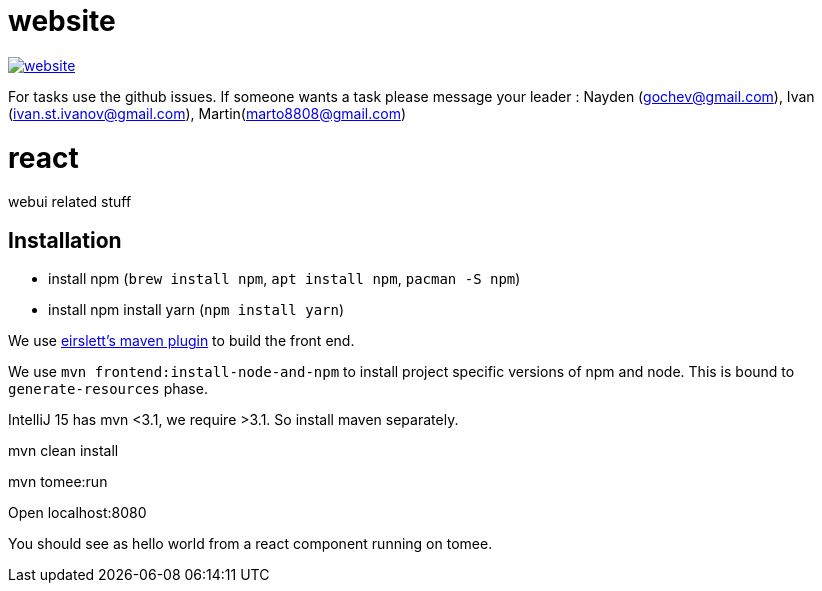= website

image:https://badges.gitter.im/bgjug/website.svg[link="https://gitter.im/bgjug/website?utm_source=badge&utm_medium=badge&utm_campaign=pr-badge&utm_content=badge"]

For tasks use the github issues.
If someone wants a task please message your leader :
Nayden (gochev@gmail.com), Ivan (ivan.st.ivanov@gmail.com), Martin(marto8808@gmail.com)

= react
webui related stuff

== Installation
- install npm (`brew install npm`, `apt install npm`, `pacman -S npm`)
- install npm install yarn (`npm install yarn`) 

We use https://github.com/eirslett/frontend-maven-plugin[eirslett's maven plugin] to build the front end.

We use `mvn frontend:install-node-and-npm` to install project specific versions of npm and node. This is bound to `generate-resources` phase.

IntelliJ 15 has mvn <3.1, we require >3.1. So install maven separately.



mvn clean install

mvn tomee:run

Open localhost:8080

You should see as hello world from a react component running on tomee.
